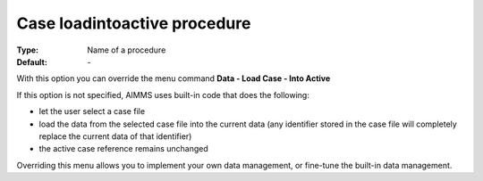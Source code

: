 

.. _option-AIMMS-case_loadintoactive_procedure:


Case loadintoactive procedure
=============================

:Type:	Name of a procedure	
:Default:	\-	



With this option you can override the menu command **Data - Load Case - Into Active** 

If this option is not specified, AIMMS uses built-in code that does the following:


*   let the user select a case file
*   load the data from the selected case file into the current data (any identifier stored in the case file will completely replace the current data of that identifier)
*   the active case reference remains unchanged



Overriding this menu allows you to implement your own data management, or fine-tune the built-in data management.



